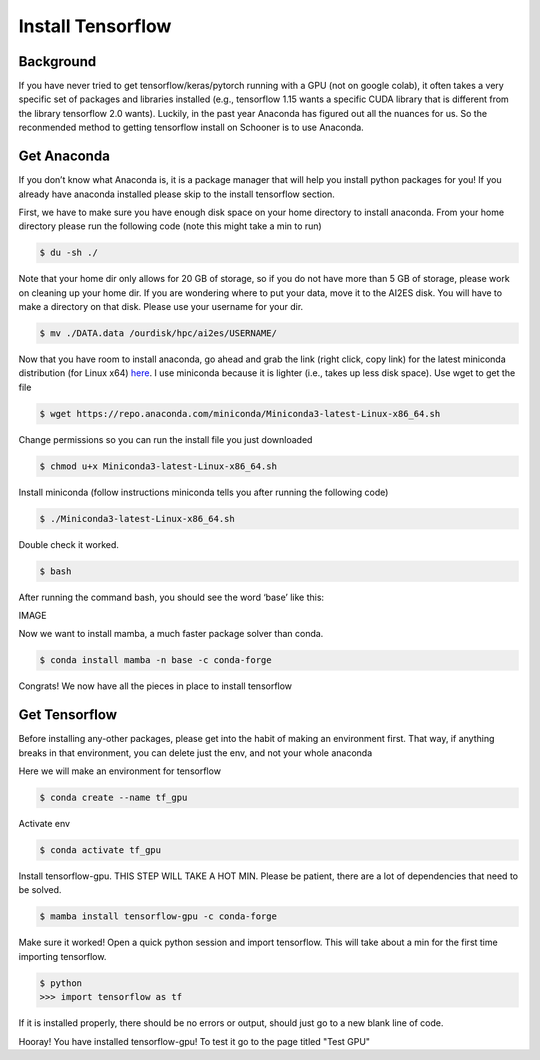Install Tensorflow
===================

++++++++++
Background
++++++++++
If you have never tried to get tensorflow/keras/pytorch running with a GPU (not on google colab), 
it often takes a very specific set of packages and libraries installed (e.g., tensorflow 1.15 wants 
a specific CUDA library that is different from the library tensorflow 2.0 wants). Luckily, in the past 
year Anaconda has figured out all the nuances for us. So the reconmended method to getting tensorflow 
install on Schooner is to use Anaconda.

++++++++++++
Get Anaconda
++++++++++++

If you don’t know what Anaconda is, it is a package manager that will help you install python packages for you! 
If you already have anaconda installed please skip to the install tensorflow section.

First, we have to make sure you have enough disk space on your home directory to install anaconda. From your 
home directory please run the following code (note this might take a min to run)

.. code-block:: console

    $ du -sh ./ 

Note that your home dir only allows for 20 GB of storage, so if you do not have more than 5 GB of storage, 
please work on cleaning up your home dir. If you are wondering where to put your data, move it to the AI2ES disk. 
You will have to make a directory on that disk. Please use your username for your dir. 

.. code-block:: console

    $ mv ./DATA.data /ourdisk/hpc/ai2es/USERNAME/

Now that you have room to install anaconda, go ahead and grab the link (right click, copy link) 
for the latest miniconda distribution (for Linux x64) `here <https://docs.conda.io/en/latest/miniconda.html>`_. I use miniconda because it is lighter 
(i.e., takes up less disk space). Use wget to get the file

.. code-block:: console

    $ wget https://repo.anaconda.com/miniconda/Miniconda3-latest-Linux-x86_64.sh

Change permissions so you can run the install file you just downloaded 

.. code-block:: console

    $ chmod u+x Miniconda3-latest-Linux-x86_64.sh

Install miniconda (follow instructions miniconda tells you after running the following code)

.. code-block:: console

    $ ./Miniconda3-latest-Linux-x86_64.sh

Double check it worked. 

.. code-block:: console

    $ bash 

After running the command bash, you should see the word ‘base’ like this: 

IMAGE

Now we want to install mamba, a much faster package solver than conda. 

.. code-block:: console

    $ conda install mamba -n base -c conda-forge

Congrats! We now have all the pieces in place to install tensorflow 

++++++++++++++
Get Tensorflow
++++++++++++++

Before installing any-other packages, please get into the habit of making an environment first. 
That way, if anything breaks in that environment, you can delete just the env, and not your whole anaconda

Here we will make an environment for tensorflow 

.. code-block:: console

    $ conda create --name tf_gpu

Activate env 

.. code-block:: console

    $ conda activate tf_gpu

Install tensorflow-gpu. THIS STEP WILL TAKE A HOT MIN. Please be patient, 
there are a lot of dependencies that need to be solved. 

.. code-block:: console

    $ mamba install tensorflow-gpu -c conda-forge

Make sure it worked! Open a quick python session and import tensorflow. This 
will take about a min for the first time importing tensorflow. 

.. code-block:: console

    $ python 
    >>> import tensorflow as tf    

If it is installed properly, there should be no errors or output, should just go to a new blank line of code. 

Hooray! You have installed tensorflow-gpu! To test it go to the page titled "Test GPU"
